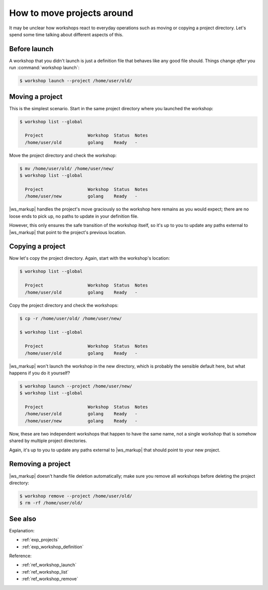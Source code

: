 .. _how_moving_projects:

How to move projects around
===========================

.. @artefact project

It may be unclear how workshops react to everyday operations
such as moving or copying a project directory.
Let's spend some time talking about different aspects of this.


Before launch
-------------

A workshop that you didn't launch
is just a definition file
that behaves like any good file should.
Things change *after* you run :command:`workshop launch`:

.. code-block:: yaml
   :caption: /home/user/old/workshop.yaml

   name: golang
   base: ubuntu@22.04
   sdks:
     - name: go
       channel: latest/stable

.. @artefact workshop --project
.. @artefact workshop launch

.. code-block:: console

   $ workshop launch --project /home/user/old/


Moving a project
----------------

This is the simplest scenario.
Start in the same project directory where you launched the workshop:

.. @artefact workshop list

.. code-block:: console

   $ workshop list --global

     Project                 Workshop  Status  Notes
     /home/user/old          golang    Ready   -


Move the project directory and check the workshop:

.. code-block:: console

   $ mv /home/user/old/ /home/user/new/
   $ workshop list --global

     Project                 Workshop  Status  Notes
     /home/user/new          golang    Ready   -


|ws_markup| handles the project's move graciously
so the workshop here remains as you would expect;
there are no loose ends to pick up,
no paths to update in your definition file.

However,
this only ensures the safe transition of the workshop itself,
so it's up to you to update any paths external to |ws_markup|
that point to the project's previous location.


Copying a project
-----------------

Now let's copy the project directory.
Again, start with the workshop's location:

.. code-block:: console

   $ workshop list --global

     Project                 Workshop  Status  Notes
     /home/user/old          golang    Ready   -


Copy the project directory and check the workshops:

.. code-block:: console

   $ cp -r /home/user/old/ /home/user/new/

   $ workshop list --global

     Project                 Workshop  Status  Notes
     /home/user/old          golang    Ready   -


|ws_markup| won't launch the workshop in the new directory,
which is probably the sensible default here,
but what happens if you do it yourself?

.. code-block:: console

   $ workshop launch --project /home/user/new/
   $ workshop list --global

     Project                 Workshop  Status  Notes
     /home/user/old          golang    Ready   -
     /home/user/new          golang    Ready   -


Now, these are two independent workshops that happen to have the same name,
not a single workshop that is somehow shared by multiple project directories.

Again, it's up to you to update any paths external to |ws_markup|
that should point to your new project.


Removing a project
------------------

|ws_markup| doesn't handle file deletion automatically;
make sure you remove all workshops
before deleting the project directory:

.. @artefact workshop remove

.. code-block:: console

   $ workshop remove --project /home/user/old/
   $ rm -rf /home/user/old/


See also
--------

Explanation:

- :ref:`exp_projects`
- :ref:`exp_workshop_definition`


Reference:

- :ref:`ref_workshop_launch`
- :ref:`ref_workshop_list`
- :ref:`ref_workshop_remove`
